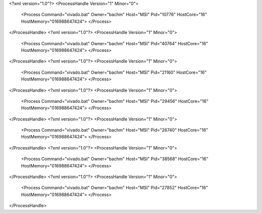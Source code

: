 <?xml version="1.0"?>
<ProcessHandle Version="1" Minor="0">
    <Process Command="vivado.bat" Owner="bachm" Host="MSI" Pid="10776" HostCore="16" HostMemory="016988647424">
    </Process>
</ProcessHandle>
<?xml version="1.0"?>
<ProcessHandle Version="1" Minor="0">
    <Process Command="vivado.bat" Owner="bachm" Host="MSI" Pid="40764" HostCore="16" HostMemory="016988647424">
    </Process>
</ProcessHandle>
<?xml version="1.0"?>
<ProcessHandle Version="1" Minor="0">
    <Process Command="vivado.bat" Owner="bachm" Host="MSI" Pid="21160" HostCore="16" HostMemory="016988647424">
    </Process>
</ProcessHandle>
<?xml version="1.0"?>
<ProcessHandle Version="1" Minor="0">
    <Process Command="vivado.bat" Owner="bachm" Host="MSI" Pid="29456" HostCore="16" HostMemory="016988647424">
    </Process>
</ProcessHandle>
<?xml version="1.0"?>
<ProcessHandle Version="1" Minor="0">
    <Process Command="vivado.bat" Owner="bachm" Host="MSI" Pid="26740" HostCore="16" HostMemory="016988647424">
    </Process>
</ProcessHandle>
<?xml version="1.0"?>
<ProcessHandle Version="1" Minor="0">
    <Process Command="vivado.bat" Owner="bachm" Host="MSI" Pid="38568" HostCore="16" HostMemory="016988647424">
    </Process>
</ProcessHandle>
<?xml version="1.0"?>
<ProcessHandle Version="1" Minor="0">
    <Process Command="vivado.bat" Owner="bachm" Host="MSI" Pid="27852" HostCore="16" HostMemory="016988647424">
    </Process>
</ProcessHandle>
